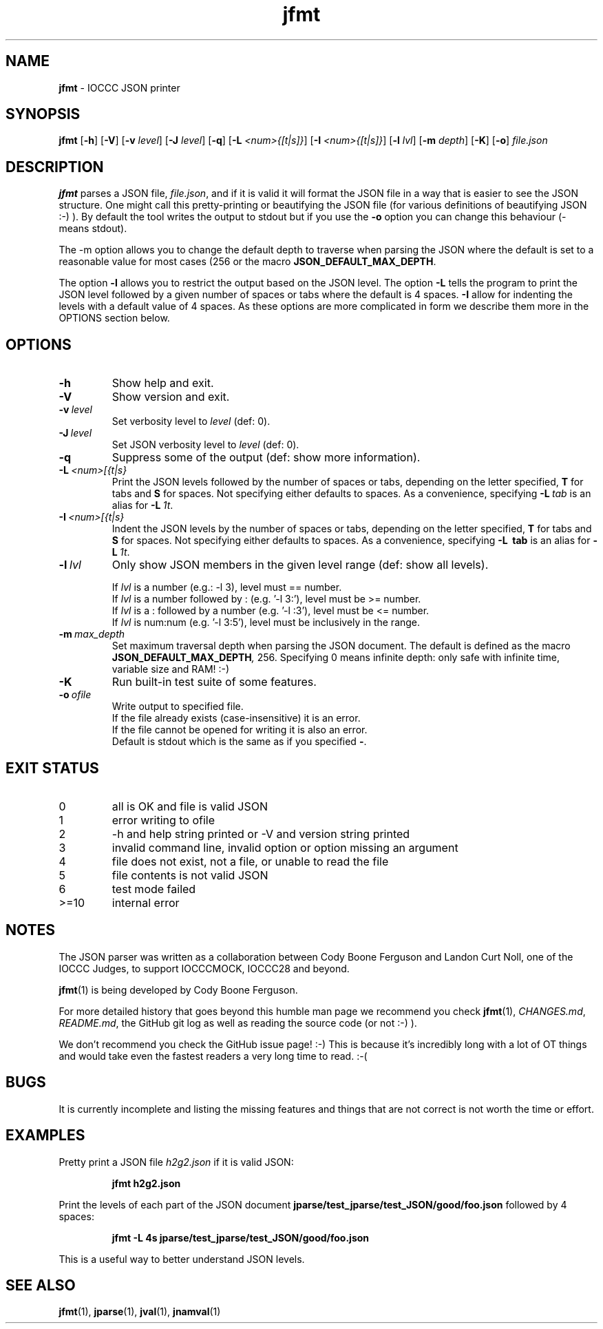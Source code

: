 .\" section 1 man page for jfmt
.\"
.\" This man page was first written by Cody Boone Ferguson for the IOCCC
.\" in 2023.
.\"
.\" Humour impairment is not virtue nor is it a vice, it's just plain
.\" wrong: almost as wrong as JSON spec mis-features and C++ obfuscation! :-)
.\"
.\" "Share and Enjoy!"
.\"     --  Sirius Cybernetics Corporation Complaints Division, JSON spec department. :-)
.\"
.TH jfmt 1 "19 July 2023" "jfmt" "IOCCC tools"
.SH NAME
.B jfmt
\- IOCCC JSON printer
.SH SYNOPSIS
.B jfmt
.RB [\| \-h \|]
.RB [\| \-V \|]
.RB [\| \-v
.IR level \|]
.RB [\| \-J
.IR level \|]
.RB [\| \-q \|]
.RB [\| \-L
.IR <num>{[t|s]} \|]
.RB [\| \-I
.IR <num>{[t|s]} \|]
.RB [\| \-l
.IR lvl \|]
.RB [\| \-m
.IR depth \|]
.RB [\| \-K \|]
.RB [\| \-o \|]
.IR file.json
.SH DESCRIPTION
.B jfmt
parses a JSON file,
.IR file.json ,
and if it is valid it will format the JSON file in a way that is easier to see the JSON structure.
One might call this pretty-printing or beautifying the JSON file (for various definitions of beautifying JSON :-) ).
By default the tool writes the output to stdout but if you use the
.B \-o
option you can change this behaviour (\- means stdout).
.PP
The \-m
option allows you to change the default depth to traverse when parsing the JSON where the default is set to a reasonable value for most cases (256 or the macro
.BR JSON_DEFAULT_MAX_DEPTH .
.PP
The option
.B \-l
allows you to restrict the output based on the JSON level.
The option
.B \-L
tells the program to print the JSON level followed by a given number of spaces or tabs where the default is 4 spaces.
.B \-I
allow for indenting the levels with a default value of 4 spaces.
As these options are more complicated in form we describe them more in the OPTIONS section below.
.SH OPTIONS
.TP
.B \-h
Show help and exit.
.TP
.B \-V
Show version and exit.
.TP
.BI \-v\  level
Set verbosity level to
.IR level
(def: 0).
.TP
.BI \-J\  level
Set JSON verbosity level to
.IR level
(def: 0).
.TP
.B \-q
Suppress some of the output (def: show more information).
.TP
.BI \-L\   <num>[{t|s}
Print the JSON levels followed by the number of spaces or tabs, depending on the letter specified,
.BR T
for tabs and
.BR S 
for spaces.
Not specifying either defaults to spaces.
As a convenience, specifying
.BI \-L\  tab
is an alias for
.BI \-L\  1t\c
\&.
.TP
.BI \-I\   <num>[{t|s}
Indent the JSON levels by the number of spaces or tabs, depending on the letter specified,
.BR T
for tabs and
.BR S 
for spaces.
Not specifying either defaults to spaces.
As a convenience, specifying
.B \-L\  tab
is an alias for
.BI \-L\  1t\c
\&.
.TP
.BI \-l\  lvl
Only show JSON members in the given level range (def: show all levels).
.sp
.RS
If
.I lvl
is a number (e.g.: -l 3), level must == number.
.br
If
.I lvl
is a number followed by : (e.g. '-l 3:'), level must be >= number.
.br
If
.I lvl
is a : followed by a number (e.g. '-l :3'), level must be <= number.
.br
If
.I lvl
is num:num (e.g. '-l 3:5'), level must be inclusively in the range.
.RE
.TP
.BI \-m\  max_depth
Set maximum traversal depth when parsing the JSON document.
The default is defined as the macro
.BI JSON_DEFAULT_MAX_DEPTH ,
256.
Specifying 0 means infinite depth: only safe with infinite time, variable size and RAM! :-)
.TP
.B \-K
Run built\-in test suite of some features.
.TP
.BI \-o\  ofile
Write output to specified file.
.RS
If the file already exists (case-insensitive) it is an error.
.br
If the file cannot be opened for writing it is also an error.
.br
Default is stdout which is the same as if you specified
.BR \- .
.RE
.SH EXIT STATUS
.TP
0
all is OK and file is valid JSON
.TQ
1
error writing to ofile
.TQ
2
\-h and help string printed or \-V and version string printed
.TQ
3
invalid command line, invalid option or option missing an argument
.TQ
4
file does not exist, not a file, or unable to read the file
.TQ
5
file contents is not valid JSON
.TQ
6
test mode failed
.TQ
>=10
internal error
.SH NOTES
.PP
The JSON parser was written as a collaboration between Cody Boone Ferguson and Landon Curt Noll, one of the IOCCC Judges, to support
IOCCCMOCK, IOCCC28 and beyond.
.PP
.BR jfmt (1)
is being developed by Cody Boone Ferguson.
.PP
For more detailed history that goes beyond this humble man page we recommend you check
.BR jfmt (1),
.IR CHANGES.md ,
.IR README.md ,
the GitHub git log as well as reading the source code (or not :\-) ).
.PP
We don't recommend you check the GitHub issue page! :\-)
This is because it's incredibly long with a lot of OT things and would take even the fastest readers a very long time to read. :\-(
.PP
.SH BUGS
.PP
It is currently incomplete and listing the missing features and things that are not correct is not worth the time or effort.
.SH EXAMPLES
.PP
Pretty print a JSON file
.I h2g2.json
if it is valid JSON:
.sp
.RS
.ft B
jfmt h2g2.json
.ft R
.RE
.PP
Print the levels of each part of the JSON document
.BR jparse/test_jparse/test_JSON/good/foo.json
followed by 4 spaces:
.sp
.RS
.ft B
jfmt -L 4s jparse/test_jparse/test_JSON/good/foo.json
.ft R
.RE
.sp
This is a useful way to better understand JSON levels.
.SH SEE ALSO
.PP
.BR jfmt (1),
.BR jparse (1),
.BR jval (1),
.BR jnamval (1)
